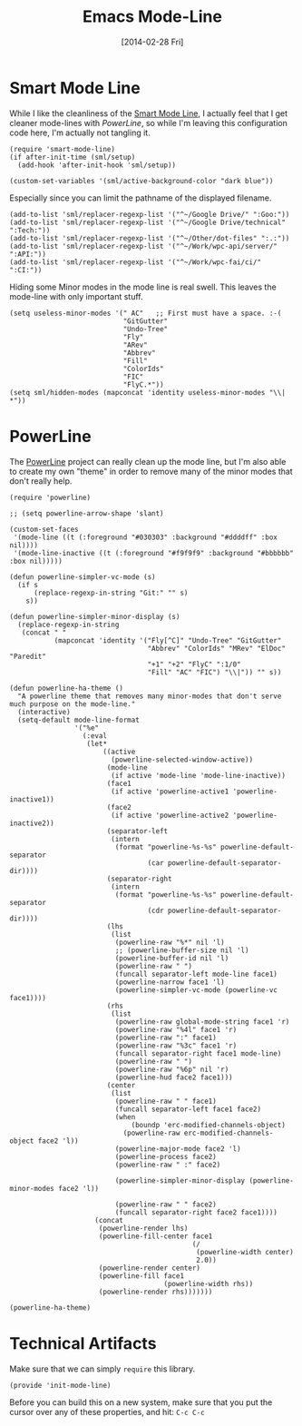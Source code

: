 #+TITLE:  Emacs Mode-Line
#+AUTHOR: Howard Abrams
#+EMAIL:  howard.abrams@gmail.com
#+DATE:   [2014-02-28 Fri]
#+TAGS:   emacs

* Smart Mode Line

  While I like the cleanliness of the [[https://github.com/Bruce-Connor/smart-mode-line][Smart Mode Line]], I actually feel
  that I get cleaner mode-lines with [[PowerLine][PowerLine]], so while I'm leaving
  this configuration code here, I'm actually not tangling it.

#+BEGIN_SRC elisp :tangle no
  (require 'smart-mode-line)
  (if after-init-time (sml/setup)
    (add-hook 'after-init-hook 'sml/setup))

  (custom-set-variables '(sml/active-background-color "dark blue"))
#+END_SRC

    Especially since you can limit the pathname of the displayed
    filename.

#+BEGIN_SRC elisp :tangle no
  (add-to-list 'sml/replacer-regexp-list '("^~/Google Drive/" ":Goo:"))
  (add-to-list 'sml/replacer-regexp-list '("^~/Google Drive/technical" ":Tech:"))
  (add-to-list 'sml/replacer-regexp-list '("^~/Other/dot-files" ":.:"))
  (add-to-list 'sml/replacer-regexp-list '("^~/Work/wpc-api/server/" ":API:"))
  (add-to-list 'sml/replacer-regexp-list '("^~/Work/wpc-fai/ci/" ":CI:"))
#+END_SRC

    Hiding some Minor modes in the mode line is real swell. This
    leaves the mode-line with only important stuff.

#+BEGIN_SRC elisp :tangle no
  (setq useless-minor-modes '(" AC"   ;; First must have a space. :-(
                              "GitGutter"
                              "Undo-Tree"
                              "Fly"
                              "ARev"
                              "Abbrev"
                              "Fill"
                              "ColorIds"
                              "FIC"
                              "FlyC.*"))
  (setq sml/hidden-modes (mapconcat 'identity useless-minor-modes "\\| *"))
#+END_SRC

* PowerLine

  The [[http://www.emacswiki.org/emacs/PowerLine][PowerLine]] project can really clean up the mode line, but I'm
  also able to create my own "theme" in order to remove many of the
  minor modes that don't really help.

#+BEGIN_SRC elisp
  (require 'powerline)

  ;; (setq powerline-arrow-shape 'slant)

  (custom-set-faces
   '(mode-line ((t (:foreground "#030303" :background "#ddddff" :box nil))))
   '(mode-line-inactive ((t (:foreground "#f9f9f9" :background "#bbbbbb" :box nil)))))

  (defun powerline-simpler-vc-mode (s)
    (if s
        (replace-regexp-in-string "Git:" "" s)
      s))

  (defun powerline-simpler-minor-display (s)
    (replace-regexp-in-string
     (concat " "
             (mapconcat 'identity '("Fly[^C]" "Undo-Tree" "GitGutter"
                                    "Abbrev" "ColorIds" "MRev" "ElDoc" "Paredit"
                                    "+1" "+2" "FlyC" ":1/0"
                                    "Fill" "AC" "FIC") "\\|")) "" s))

  (defun powerline-ha-theme ()
    "A powerline theme that removes many minor-modes that don't serve much purpose on the mode-line."
    (interactive)
    (setq-default mode-line-format
                  '("%e"
                    (:eval
                     (let*
                         ((active
                           (powerline-selected-window-active))
                          (mode-line
                           (if active 'mode-line 'mode-line-inactive))
                          (face1
                           (if active 'powerline-active1 'powerline-inactive1))
                          (face2
                           (if active 'powerline-active2 'powerline-inactive2))
                          (separator-left
                           (intern
                            (format "powerline-%s-%s" powerline-default-separator
                                    (car powerline-default-separator-dir))))
                          (separator-right
                           (intern
                            (format "powerline-%s-%s" powerline-default-separator
                                    (cdr powerline-default-separator-dir))))
                          (lhs
                           (list
                            (powerline-raw "%*" nil 'l)
                            ;; (powerline-buffer-size nil 'l)
                            (powerline-buffer-id nil 'l)
                            (powerline-raw " ")
                            (funcall separator-left mode-line face1)
                            (powerline-narrow face1 'l)
                            (powerline-simpler-vc-mode (powerline-vc face1))))
                          (rhs
                           (list
                            (powerline-raw global-mode-string face1 'r)
                            (powerline-raw "%4l" face1 'r)
                            (powerline-raw ":" face1)
                            (powerline-raw "%3c" face1 'r)
                            (funcall separator-right face1 mode-line)
                            (powerline-raw " ")
                            (powerline-raw "%6p" nil 'r)
                            (powerline-hud face2 face1)))
                          (center
                           (list
                            (powerline-raw " " face1)
                            (funcall separator-left face1 face2)
                            (when
                                (boundp 'erc-modified-channels-object)
                              (powerline-raw erc-modified-channels-object face2 'l))
                            (powerline-major-mode face2 'l)
                            (powerline-process face2)
                            (powerline-raw " :" face2)

                            (powerline-simpler-minor-display (powerline-minor-modes face2 'l))

                            (powerline-raw " " face2)
                            (funcall separator-right face2 face1))))
                       (concat
                        (powerline-render lhs)
                        (powerline-fill-center face1
                                               (/
                                                (powerline-width center)
                                                2.0))
                        (powerline-render center)
                        (powerline-fill face1
                                        (powerline-width rhs))
                        (powerline-render rhs)))))))

  (powerline-ha-theme)
#+END_SRC

* Technical Artifacts

  Make sure that we can simply =require= this library.

#+BEGIN_SRC elisp
  (provide 'init-mode-line)
#+END_SRC

  Before you can build this on a new system, make sure that you put
  the cursor over any of these properties, and hit: =C-c C-c=

#+DESCRIPTION: A literate programming version of my Emacs ModeLine Initialization
#+PROPERTY:    results silent
#+PROPERTY:    tangle ~/.emacs.d/elisp/init-mode-line.el
#+PROPERTY:    eval no-export
#+PROPERTY:    comments org
#+OPTIONS:     num:nil toc:nil todo:nil tasks:nil tags:nil
#+OPTIONS:     skip:nil author:nil email:nil creator:nil timestamp:nil
#+INFOJS_OPT:  view:nil toc:nil ltoc:t mouse:underline buttons:0 path:http://orgmode.org/org-info.js
